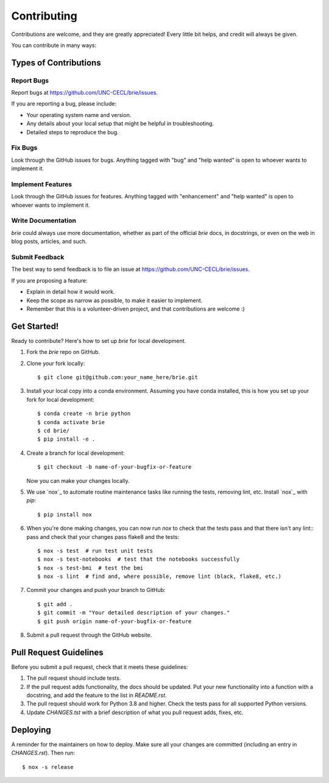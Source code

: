 ============
Contributing
============

Contributions are welcome, and they are greatly appreciated! Every little bit
helps, and credit will always be given.

You can contribute in many ways:

Types of Contributions
----------------------

Report Bugs
~~~~~~~~~~~

Report bugs at https://github.com/UNC-CECL/brie/issues.

If you are reporting a bug, please include:

* Your operating system name and version.
* Any details about your local setup that might be helpful in troubleshooting.
* Detailed steps to reproduce the bug.

Fix Bugs
~~~~~~~~

Look through the GitHub issues for bugs. Anything tagged with "bug" and "help
wanted" is open to whoever wants to implement it.

Implement Features
~~~~~~~~~~~~~~~~~~

Look through the GitHub issues for features. Anything tagged with "enhancement"
and "help wanted" is open to whoever wants to implement it.

Write Documentation
~~~~~~~~~~~~~~~~~~~

*brie* could always use more documentation, whether as part of the
official *brie* docs, in docstrings, or even on the web in blog posts,
articles, and such.

Submit Feedback
~~~~~~~~~~~~~~~

The best way to send feedback is to file an issue at https://github.com/UNC-CECL/brie/issues.

If you are proposing a feature:

* Explain in detail how it would work.
* Keep the scope as narrow as possible, to make it easier to implement.
* Remember that this is a volunteer-driven project, and that contributions
  are welcome :)

Get Started!
------------

Ready to contribute? Here's how to set up *brie* for local development.

1. Fork the *brie* repo on GitHub.
2. Clone your fork locally::

    $ git clone git@github.com:your_name_here/brie.git

3. Install your local copy into a conda environment. Assuming you have conda
   installed, this is how you set up your fork for local development::

    $ conda create -n brie python
    $ conda activate brie
    $ cd brie/
    $ pip install -e .

4. Create a branch for local development::

    $ git checkout -b name-of-your-bugfix-or-feature

   Now you can make your changes locally.

5. We use `nox`_ to automate routine maintenance tasks like running the tests,
   removing lint, etc. Install `nox`_ with *pip*::

    $ pip install nox

6. When you're done making changes, you can now run *nox* to check that the tests
   pass and that there isn't any lint::
   pass and check that your changes pass flake8 and the
   tests::

    $ nox -s test  # run test unit tests
    $ nox -s test-notebooks  # test that the notebooks successfully
    $ nox -s test-bmi  # test the bmi
    $ nox -s lint  # find and, where possible, remove lint (black, flake8, etc.)

7. Commit your changes and push your branch to GitHub::

    $ git add .
    $ git commit -m "Your detailed description of your changes."
    $ git push origin name-of-your-bugfix-or-feature

8. Submit a pull request through the GitHub website.

.. _nox:: https://nox.thea.codes/

Pull Request Guidelines
-----------------------

Before you submit a pull request, check that it meets these guidelines:

1. The pull request should include tests.
2. If the pull request adds functionality, the docs should be updated. Put
   your new functionality into a function with a docstring, and add the
   feature to the list in *README.rst*.
3. The pull request should work for Python 3.8 and higher. Check
   the tests pass for all supported Python versions.
4. Update *CHANGES.tst* with a brief description of what you pull request
   adds, fixes, etc.

Deploying
---------

A reminder for the maintainers on how to deploy.
Make sure all your changes are committed (including an entry in *CHANGES.rst*).
Then run::

    $ nox -s release
